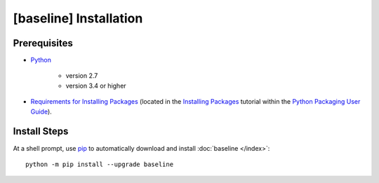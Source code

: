 .. _install:

#######################
[baseline] Installation
#######################

*************
Prerequisites
*************

+ `Python <https://www.python.org/>`_

    * version 2.7
    * version 3.4 or higher

+ `Requirements for Installing Packages <https://packaging.python.org/tutorials/installing-packages/#requirements-for-installing-packages>`_
  (located in the `Installing Packages <https://packaging.python.org/tutorials/installing-packages/>`_ tutorial within the
  `Python Packaging User Guide <https://packaging.python.org/>`_).


*************
Install Steps
*************

At a shell prompt, use `pip <https://pypi.python.org/pypi/pip>`_ to
automatically download and install :doc:`baseline </index>`::

    python -m pip install --upgrade baseline
